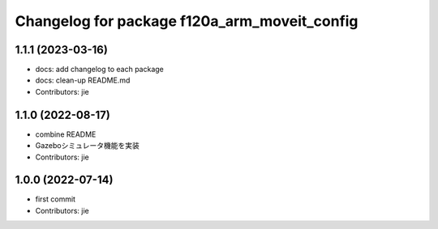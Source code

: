 ^^^^^^^^^^^^^^^^^^^^^^^^^^^^^^^^^^^^^^^^^^^^^
Changelog for package f120a_arm_moveit_config
^^^^^^^^^^^^^^^^^^^^^^^^^^^^^^^^^^^^^^^^^^^^^

1.1.1 (2023-03-16)
------------------
* docs: add changelog to each package
* docs: clean-up README.md
* Contributors: jie

1.1.0 (2022-08-17)
------------------
* combine README
* Gazeboシミュレータ機能を実装
* Contributors: jie

1.0.0 (2022-07-14)
------------------
* first commit
* Contributors: jie
